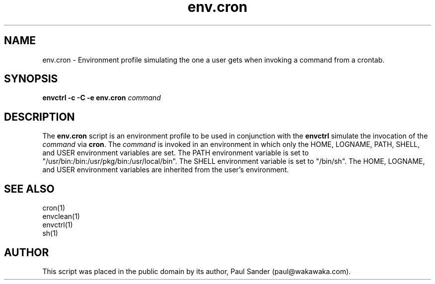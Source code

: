 .TH env.cron 1

.SH NAME

.P
env.cron \- Environment profile simulating the one a user gets when invoking
a command from a crontab.

.SH SYNOPSIS

.P
.B envctrl
.B -c
.B -C
.B -e env.cron
.I command

.SH DESCRIPTION

.P
The
.B env.cron
script is an environment profile to be used in conjunction with the
.B envctrl
simulate the invocation of the
.I command
via
.BR cron .
The
.I command
is invoked in an environment in which only the
HOME, LOGNAME, PATH, SHELL, and USER environment variables are set.
The PATH environment variable is set to
"/usr/bin:/bin:/usr/pkg/bin:/usr/local/bin".
The SHELL environment variable is set to "/bin/sh".
The HOME, LOGNAME, and USER environment variables are inherited from the
user's environment.

.SH SEE ALSO

.P
cron(1)
.br
envclean(1)
.br
envctrl(1)
.br
sh(1)

.SH AUTHOR

.P
This script was placed in the public domain by its author, Paul Sander
(paul@wakawaka.com).
